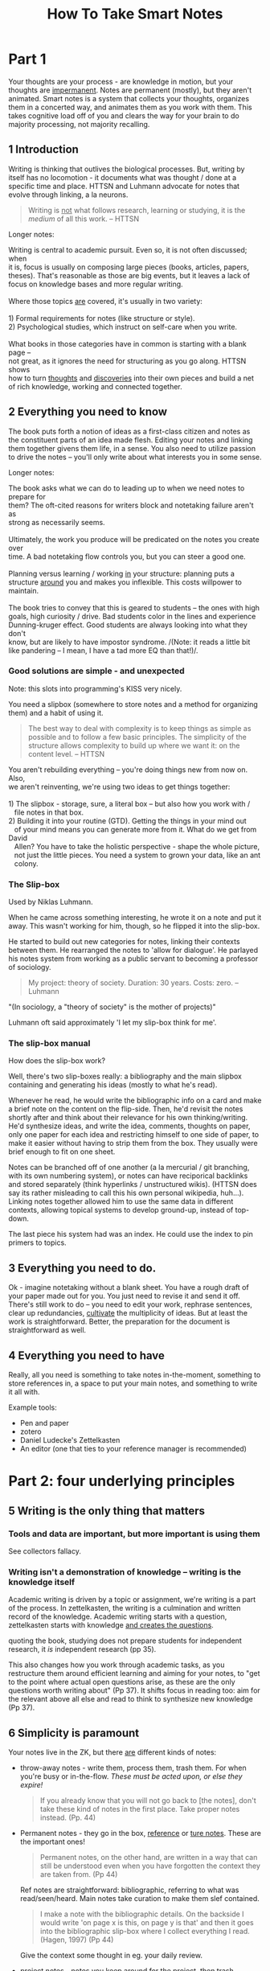 #+TITLE: How To Take Smart Notes
#+ROAM_ALIAS: "HTTSN"
#+FILETAGS: :data organization:notes:zettelkasten:knowledgebase:effective thinking:thinking:

* Part 1
:PROPERTIES:
:ID:       1f1f60ff-d7d7-48c7-a811-b98160dc54a8
:END:
Your thoughts are your process - are knowledge in motion, but your thoughts are
[[file:../20200306225841-impermanent.org][impermanent]]. Notes are permanent (mostly), but they aren't animated. Smart notes
is a system that collects your thoughts, organizes them in a concerted way, and
animates them as you work with them. This takes cognitive load off of you and
clears the way for your brain to do majority processing, not majority recalling.

** 1 Introduction
:PROPERTIES:
:ID:       5a90dd37-2568-465c-8dad-579009de9f4c
:END:
Writing is thinking that outlives the biological processes. But, writing by
itself has no locomotion - it documents what was thought / done at a specific
time and place. HTTSN and Luhmann advocate for notes that evolve through
linking, a la neurons.

#+BEGIN_QUOTE
Writing is _not_ what follows research, learning or studying, it is the /medium/
of all this work. -- HTTSN
#+END_QUOTE

Longer notes:
#+begin_verse
Writing is central to academic pursuit. Even so, it is not often discussed; when
it is, focus is usually on composing large pieces (books, articles, papers,
theses). That's reasonable as those are big events, but it leaves a lack of
focus on knowledge bases and more regular writing.

Where those topics _are_ covered, it's usually in two variety:

1) Formal requirements for notes (like structure or style).
2) Psychological studies, which instruct on self-care when you write.

What books in those categories have in common is starting with a blank page --
not great, as it ignores the need for structuring as you go along. HTTSN shows
how to turn _thoughts_ and _discoveries_ into their own pieces and build a net
of rich knowledge, working and connected together.
#+end_verse

** 2 Everything you need to know
:PROPERTIES:
:ID:       daeaa646-2773-4776-8678-f16a5192b6a5
:END:
The book puts forth a notion of ideas as a first-class citizen and notes as the
constituent parts of an idea made flesh. Editing your notes and linking them
together givens them life, in a sense. You also need to utilize passion to drive
the notes -- you'll only write about what interests you in some sense.

Longer notes:
#+begin_verse
The book asks what we can do to leading up to when we need notes to prepare for
them? The oft-cited reasons for writers block and notetaking failure aren't as
strong as necessarily seems.

Ultimately, the work you produce will be predicated on the notes you create over
time. A bad notetaking flow controls you, but you can steer a good one.

Planning versus learning / working _in_ your structure: planning puts a
structure _around_ you and makes you inflexible.  This costs willpower to
maintain.

The book tries to convey that this is geared to students -- the ones with high
goals, high curiosity / drive. Bad students color in the lines and experience
Dunning-kruger effect. Good students are always looking into what they don't
know, but are likely to have impostor syndrome. /(Note: it reads a little bit
like pandering -- I mean, I have a tad more EQ than that!)/.

#+end_verse

*** Good solutions are simple - and unexpected
:PROPERTIES:
:ID:       51a2ff9a-c155-4795-b2cf-fbd116847937
:END:
Note: this slots into programming's KISS very nicely.

You need a slipbox (somewhere to store notes and a method for organizing them)
and a habit of using it.

#+BEGIN_QUOTE
The best way to deal with complexity is to keep things as simple as possible and
to follow a few basic principles. The simplicity of the structure allows
complexity to build up where we want it: on the content level. -- HTTSN
#+END_QUOTE

#+begin_verse
You aren't rebuilding everything -- you're doing things new from now on. Also,
we aren't reinventing, we're using two ideas to get things together:

1) The slipbox - storage, sure, a literal box -- but also how you work with /
   file notes in that box.
2) Building it into your routine (GTD). Getting the things in your mind out
   of your mind means you can generate more from it. What do we get from David
   Allen? You have to take the holistic perspective - shape the whole picture,
   not just the little pieces. You need a system to grown your data, like an ant
   colony.

#+end_verse
*** The Slip-box
:PROPERTIES:
:ID:       92d186bb-6fa2-42b8-ad85-f408fbfa80a3
:END:
Used by Niklas Luhmann.

When he came across something interesting, he wrote it on a note and put it
away. This wasn't working for him, though, so he flipped it into the slip-box.

He started to build out new categories for notes, linking their contexts between
them. He rearranged the notes to 'allow for dialogue'. He parlayed his notes
system from working as a public servant to becoming a professor of sociology.

#+BEGIN_QUOTE
My project: theory of society. Duration: 30 years. Costs: zero. -- Luhmann
#+END_QUOTE
"(In sociology, a "theory of society" is the mother of projects)"

Luhmann oft said approximately 'I let my slip-box think for me'.

*** The slip-box manual
:PROPERTIES:
:ID:       a97617a0-1ad6-44e2-ad33-01451d8ef84d
:END:
How does the slip-box work?

Well, there's two slip-boxes really: a bibliography and the main slipbox
containing and generating his ideas (mostly to what he's read).

Whenever he read, he would write the bibliographic info on a card and make a
brief note on the content on the flip-side. Then, he'd revisit the notes shortly
after and think about their relevance for his own thinking/writing. He'd
synthesize ideas, and write the idea, comments, thoughts on paper, only one
paper for each idea and restricting himself to one side of paper, to make it
easier without having to strip them from the box. They usually were brief enough
to fit on one sheet.

Notes can be branched off of one another (a la mercurial / git branching, with
its own numbering system), or notes can have reciporical backlinks and stored
separately (think hyperlinks / unstructured wikis). (HTTSN does say its rather
misleading to call this his own personal wikipedia, huh...). Linking notes
together allowed him to use the same data in different contexts, allowing
topical systems to develop ground-up, instead of top-down.

The last piece his system had was an index. He could use the index to pin
primers to topics.
** 3 Everything you need to do.
:PROPERTIES:
:ID:       774d86a9-cd26-47b6-8ad8-7cfa2f1b0615
:END:
Ok - imagine notetaking without a blank sheet. You have a rough draft of your
paper made out for you. You just need to revise it and send it off. There's
still work to do -- you need to edit your work, rephrase sentences, clear up
redundancies, _cultivate_ the multiplicity of ideas. But at least the work is
straightforward. Better, the preparation for the document is straightforward as
well.
** 4 Everything you need to have
:PROPERTIES:
:ID:       5cbafa52-ecda-4c31-8adb-e8fd6c149db0
:END:
Really, all you need is something to take notes in-the-moment, something to
store references in, a space to put your main notes, and something to write it
all with.

Example tools:
- Pen and paper
- zotero
- Daniel Ludecke's Zettelkasten
- An editor (one that ties to your reference manager is recommended)
* Part 2: four underlying principles
:PROPERTIES:
:ID:       1128ea99-4719-4597-bfb0-3ee03e458e29
:END:
** 5 Writing is the only thing that matters
:PROPERTIES:
:ID:       005888b7-693f-41c2-b2da-9b3a5d5fdb57
:END:
*** Tools and data are important, but more important is using them
SCHEDULED: <2020-03-07 Sat>
:PROPERTIES:
:ID:       a4faf5de-a1cc-4f7f-a5fd-b60397335074
:END:

See collectors fallacy.

*** Writing isn't a demonstration of knowledge -- writing is the knowledge itself
SCHEDULED: <2020-03-07 Sat>
:PROPERTIES:
:ID:       aae7b0ca-fcfc-4848-8efc-bba89538e814
:END:

Academic writing is driven by a topic or assignment, we're writing is a part of the process. In zettelkasten, the writing is a culmination and written record of the knowledge. Academic writing starts with a question, zettelkasten starts with knowledge _and creates the questions_.

quoting the book, studying does not prepare students for independent research, it /is/ independent research (pp 35).

This also changes how you work through academic tasks, as you restructure them around efficient learning and aiming for your notes, to "get to the point where actual open questions arise, as these are the only questions worth writing about" (Pp 37). It shifts focus in reading too: aim for the relevant above all else and read to think to synthesize new knowledge (Pp 37).
** 6 Simplicity is paramount
:PROPERTIES:
:ID:       a5ead5bf-d7ae-4c72-b988-0f6c9df8798e
:END:
Your notes live in the ZK, but there _are_ different kinds of notes:
- throw-away notes - write them, process them, trash them. For when you're busy
  or in-the-flow. /These must be acted upon, or else they expire!/

  #+BEGIN_QUOTE
If you already know that you will not go back to [the notes], don't take these
kind of notes in the first place. Take proper notes instead. (Pp. 44)
  #+END_QUOTE

- Permanent notes - they go in the box, _reference_ or _ture notes_. These are
  the important ones!

  #+BEGIN_QUOTE
    Permanent notes, on the other hand, are written in a way that can still be
    understood even when you have forgotten the context they are taken from. (Pp 44)
  #+END_QUOTE

  Ref notes are straightforward: bibliographic, referring to what was
  read/seen/heard. Main notes take curation to make them slef contained.

  #+BEGIN_QUOTE
    I make a note with the bibliographic details. On the backside I would write
    'on page x is this, on page y is that' and then it goes into the
    bibliographic slip-box where I collect everything I read. (Hagen, 1997)
    (Pp 44)
  #+END_QUOTE

  Give the context some thought in eg. your daily review.

- project notes - notes you keep around for the project, then trash.

  Workspaces help with project notes quite a bit, as you can group permanent and
  non permanent datum.

It's important to consider what trash notes to transform to permanent, what
notes are permanent vs project, what's worth keeping. And don't let yourself
overbalance in any of these.
** 7 Nobody ever starts from scratch
:PROPERTIES:
:ID:       5603cb78-8778-4e12-8029-622d3ac0b9c0
:END:
The recommended path for study is to select a topic, narrow to something to
focus on down to a single question your research and analysis will address.
HTTSN suggests going in the opposite direction.

To know where to start, and plan research, and know what to read, (to eventually
write,) you probably have to know _something_ about the topic. Don't let a
generic plan try to guide you -- let things grow out of your interests and
develop from there.

ZK means you'll have information for generating questions, as well as
information to start with -- also gives us a wider view of possible topics,
instead of a narrow, dictated view.

Brainstorming is often suggested a  kickstarter, because - lacking a durable
record, you only have your brain anyway. It's problematic as it doesn't generate
information, moreso reminds of such.
** 8 Let the work carry you forward
:PROPERTIES:
:ID:       e58c7a57-124f-4deb-af8e-45ddacd5d0a8
:END:
* 6 steps to successful writing
** 9 Separate and interlocking tasks
*** Give each task your undivided attention
*** Multitasking is not a good idea
*** Give each task the right kind of attention
*** Become an expert instead of a planner
Experts use intuition that comes from learning, versus beginners needing to work
from plans/lessons. This leads teachers to mistaking familiarity with the plan
with expertise, BTW: experts adapt, beginners are great at following the steps.

In experts, the intuition is "an incorporated history of experience" (pp. 67).

Professional academic and nonfiction writing depends on feedback loops and
experience (pp 67), and so it depends on organizing practical aspects. The
slip-box doesn't tell you what to do, it gives you the structure to do the steps
when you need to do them.
*** Get closure
We need to save our short-term memory, the stack is small (7-9 discrete items)
(pp 68). But understanding the structure of data can help with remembering data
more efficiently -- understanding _is_ learning, and [[file:../20200319165200-understanding.org][understanding]] takes place
by connecting new ideas to other ideas -- just like the Zettelkasten.

**** The Zeigarnik effect
open tasks tend to occupy our short-term memory - until they are done (pp. 70).
Externalizing information gets it out of mind and allows you to move on to the
next thing, keeping the information from weighing on you. Fortunately, you don't
need to actually finish, you just need to write down the task to help dispel it.
This is the secret to [[file:~/org/20200319170100-gtd.org][GTD]]. The slip-box has the same secret:

1) Break down the big task of writing to smaller tasks,
2) itemize and record those in your Zettelkasten,
3) write down the outcome of your thinking esp. the connections to other things
4) Noting these things gives you a chance to return to them, and ideally stores
   it in the context which you thought about them.
*** Reduce the number of decisions
Attention, memory, and now willpower. TL;DR many consecutive decisions is
straining.

:ego_depetion_defined:
"We use the term _ego depletion_ to refer
to a temporary reduction in the self's capacity or willingness to engage in
volitional action (including controlling the environment, controlling the self,
making choices, or initiating action) caused by prior exercise of volition"
(pp 72).
:end:

Many things can eat at your willpower, things that happen to you, things you do.
Because Zettelkasten is a system, it removes a lot of the need to decide by
giving you all this structure.

Worth also referring to [[file:../20200319172400-triggers.org][Triggers]], which seems to cover very similar ground.
** 10 read for understanding
Ideas to consider: Deliberate practice and context through connections.
*** 10.1 Read with a pen+paper in hand

- write literature notes with _an eye to make connections_ with your other notes -- think able this datum in the other notes context.
- Adapt lit notes to the density of the subject -- simple? you may find situations where a whole book gets a single sentence. Flip side, the more complex, the denser the lit notes.

This tends to happen with new subjects as we are dining in more with new stuff. Take those big notes, don't skip em.
- a students approach to research reading might be too tool oriented (sq3r) and not methodical or considerate of the content of the text.

_The end goal is building your thoughts and capturing them in a permanent note, not summarizing the book_.

- consider taking notes by hand: this connects with thought better. It is slower and more permanent--it requires more thoughtfulness.

*** 10.2 keep an open mind

It's common to read and only see the things that agree with you -- confirmation bias. Everyone is susceptible, but scientists and researchers are encouraged to fight it and find critical ideas and information.

We want our writing system fight confirmation bias automatically. Remember, we're trying to generate ideas from the bottom-up, so when it comes to reading we:

- ensure we understand the text and our accurate about its contents,
-then we harvest insights and connect it in context to our own notes.

In the slip box, agreement is boring--conflict is attractive.
*** 10.3 Get the Gist
Concise summary takes deliberate practice. It requires you to _read_ and
_understand_ so that you may _synthesize_ your summary.

Recognizing the patterns of not just content, but the writing strategy of the
author, helps to cycle through quickly ("circle of virtuosity: Reading becomes
easier, we grasp the gist quicker" etc (pp 83)). That said, it requires the
reader to be responsible/accountable to themselves and use their judgment when
reading. Luhmann suggests that permanent notes help train towards that; by
rewriting what you read to your own words, you're shifting from rout copying to
synthesis, focusing on:

#+begin_quote
"frames, patterns and categories in the observations,
or the conditions/assumptions, which enable certain, but not other descriptions."
#+end_quote

Remember, this note-taking is thinking made durable, so your practice spills
over to other expressions, like your spoken descriptions and general critical
thinking.
*** 10.4 Learn to read
If you can't explain it simply, you don't understand it (cf. Feynman). Permanent
notes are the same -- it just turns out you're explaining it to yourself in the
future, after you've forgotten all this crap.

Avoid 'familiarity' by reading and re-reading. Instead, as you read, record
notes and your own thoughts. This counteracts the 'exposure effect' -- where you
start associating with what you're reading, instead of just reading and
understanding. Translating your notes into permanent notes tests whether or not
you really understand it -- and again, this takes deliberate practice.
*** 10.5 Learn by reading
Learning requires deliberate practice and a concerted effort. The reason for
this is that you must understand what you're reading, which will require
thinking carefully about the text. Instead of re-reading a text for
comprehension Ahrens recommends elaboration -- in this context, putting what
you've learned or understood into your own words, and connecting it to other
knowledge.

Working with a slip-box doesn't mean you put the data there and forget it.
Remember, you're sieving the knowledge through your wetware first. Instead, it's
just a external storage for accumulated datum.

In conclusion, the slipbox is an external store for the data and the connections
between them, but your brain is the think processing. Working through the
processes here will help to train both.
** 11 Take smart notes
*** Intro
When you read, try to make connections. It's useful to  read a text with the
/text's/ context in mind as well as /other/ possible contexts -- and consider
what is being left unsaid in the current context. The process of creating
permanent notes should help to encapsulate what's needed to understand that
context while providing a means for the information to stand alone.
*** 11.1 Make a career one note at a time
Many writers over the years (ie. Anthony Trollope) suggest writing with a goal
of `N` pages a day. This isn't well suited for academic or nonficiton writing.
Ahrens recommends instead measuring by notes you're producing -- those represent
the sum of reading research, understanding and synthesizing.
*** 11.2 Think outside the brain
Literature notes are deliberate practice testing our undertanding of a text, and
extracting the gist into our own words more strongly checks that we understand
it. Permanent notes are a give-me-the-proof style of verification that we /know
what we're talking about/. Writing gives us the distance to judge this at least
somewhat impartially.

By writing perm. notes with an eye to your current notes, you can consider more
datum and ideas than you would be able to with your brain alone -- critical also
as the brain lies through rationalization (built for jumping to conclusions).

#+begin_quote
It is not possible to think systematically without writing (pp 94).
#+end_quote

#+begin_quote
No, it's not a record, not really. It's working. You have to work on paper, and
this is the paper. -- Feynman (pp 95)
#+end_quote

The thinking cannot be made external without connecting it.

One way to embed the notes in the slipbox's context is explicitly naming why
it's important for your own thought. Once you can state that information
plainly, you can form connections by question. For example, if you state the
importance of the topic, you can work off of 'why?' and 'is there prior art?',
'doesn't this fit with this topic', etc.

Making these questions and possible connections explicit makes the context
itself.
*** 11.3 Learn by not trying
Literature notes -- stand-alone ideas -- need to be transferred into the
slip-box context by becoming permanent notes; this also frees our mind from
holding onto that information, letting it be freer. This is important (see
Solomon Shereshevsky) as retaining that information verbatim (or close enough)
enslaves that portion of mind to retention, not elaboration/creativity. A good
goal is to shift from storage to recall -- a focus on connecting to meaningful
contexts is more likely to increase recall.
*** 11.4 Adding permanent notes to the slip-box
1. Notes should be filed behind the note that directly refers to them, or the last
   note. "The Zettelkasten" software can automatically number notes as needed
   (note: org-roam has `org-roam-insert` for cases where a new note grows from an
   old one).
2. Add links to other notes or link from the new note to other notes.
3. Make sure to add the note to the index as appropriate.
4. Build your net of mental models!
** 12 Develop Ideas
New notes in the zettelkasten should reference others, though that's not really
possible at first. When they do, you can file it behind notes. for example:

- Say you have an existent note 21, and you're filing a note behind that. You'd
  number it 22.
- However, if 22 was already created, you'd still put it behind 21 and number it
  21a.

Digital notes are easier, numbering and sequencing happen automatically.

Sequences of notes are the backbone of *text development*, blending abstract
and topic orderings.

Remember, the slip-box isn't a collection of knowledge, it's thinking. Fill gaps
where it's relevant to your project, not every hole you see.
*** 12.1 Develop topics
Once added, a note needs to be locate-able -- so we use an index. Luhmann used a
typewriter on an index card, we can use keywords. Luhmann would add 1-2 note
refs next to a given keyword on the index. Why not more? Because this isn't a
collection of notes, it's thinking -- a full index would mean more thinking on
you, instead it should be on the slip-box. The slip-box surprises because of
connections -- having a few well-selected notes in the index per-keyword is a
good enough breadcrumb, pointing from 'just a list' to interconnected ideas.

Organization of topics and subtopics comes out of our thinking and so generally
lives in the notes, too. Given that, a hierarchy of topics could just be another
note, one that is linked by the index. When it becomes stale, write a new one
and update the references to the old note (much easier with digital notes/git).

Think carefully about how you choose keywords -- don't categorize with keywords,
but point towards some other note or datum in your ZK. This can help to drive
new insight in your ZK as you file the note.

*This is important and can't be automated away -- it's thinking!*
*** 12.2 Make Smart connections
Digital tools may make links and backlinks easy, but it's still important to
think about where to make cross-references. Luhmann used 4 basic types of Xref
in his slip-box.

1. Links to *overviews* of a given topic. Usually linked from the index, it's the
   entrypoint for topics that have gotten big enough to need them. It's common to
   link to other relevant notes, usually with a short primer ("`gke` has more
   information on the open-source scheduler implementing foo", or "home tidying:
   `life-changing magic of tidying up`."). This overview can evolve over time and
   the updated version referenced from the index/the previous incarnation (Note:
   I'd think version-control would help with this, but it would hide previous
   incarnations).
2. Linking to the local cluster of notes. This is more helpful when you're
   talking pen & paper, and subtopics might be a ways away from the overview
   page.
3. links that indicate which note is a follow-up/point to the follow ups. We can
   do this automatically in the digital notes.
4. note-to-note links. They don't have the functional use of the above, but
   instead indicates connections -- 'weak links'.

 Making these links is an important part of note-taking, and fortunately there's
   a straightforward way to discover them -- walk the slip-box itself. Adding
   these links builds the slip-box -- from our thinking -- which in turn shapes
   our future thinking. Developing your thoughts means that new thoughts are
   growing among stronger datum, instead of what happens to be on your mind only.

   #+begin_quote
    The slip-box is like a well-informed but down-to-earth communication partner
    who keeps us grounded. IF we try to feed it some lofty ideas, it will force
    us to check first: What is the reference? How does that connect to the facts
    and the ideas you already have? (Pp 115)
   #+end_quote

*** 12.3 Compare, Correct and Differentiate
Because a slip-box is immutable (or durable, at least) you'll know if you
re-discover an idea. This is important as it lets you analyze with the benefit
of time and/or see if a different viewpoint (ie a different author) give you new
insight on the idea -- perhaps you can find the small differences between 2
viewpoints.

Comparison also lets us find contradictions, paradoxes, oppositions, which build
insight. Reconciliation gives you an opportunity to learn, and thus contribute
back to the slip-box and solve the problem. A paradox may mean we need more
understanding to resolve it. oppositions provide contrast and competition, which
can lead to new ideas.

Review of information can lead to scrutinizing your notes for stronger
information -- with new information, you may see your previous notes in a new
light.

Finally, the slip-box provides structure and durability that should ideally keep
us from biasing towards fresh information.
*** 12.4 Assemble a Toolbox for Thinking
Science and thinking is pragmatic -- and many mental models are surprisingly
useful in multiple, unrelated contexts. A broad toolbox for thinking is good not
just for academics but for everyday life[fn:1]. Charlie Munger (right-hand to
Warren Buffet/Berksire Hathaway) suggests searching for the most powerful
concepts and grokking them. Once integrated and used, you gain benefits from
them (eg. new insights). These are tools for learning.

These models help you learn and understand rapidly -- more so than knowing all
the facts of a thing. The structure of the slip-box encourages this by removing
the burden of memory. It also drives you through various steps that help to
forge information (elaboration) and make it useful in various contexts (spacing,
variation) whether we're looking for it (retrieval) or stumble upon it
(contextual interference).
*** 12.5 Use the Slip-Box as a Creativity Machine.
**** Eureka moments aren't magic :inspiration:deliberate_practice:fake_it_til_you_make_it:experience:
Every "Eureka" moment may appear as some flash of brilliance, but in reality
they are almost always the culmination of previous work. Fluency with your tools
helps enable this kind of breakthrough, though. You'll need hard work before you
can intuit solutions/procedures for problems. Practice is much more thorough
than what we put into words -- this is especially true with the slip-box;
learning to work with it can lead to an instinct for finding information and
knowing which information to use.
**** Intuition the distillation of experience :intuition:trust_your_gut:unconscious_mind:uncouncious_learner:
#+begin_quote
But intuition is not the opposition to rationality and knowledge, it is rather
the incorporated, practical side of our intellectual endeavors, the sedimented
experience on which we build our conscious, explicit knowledge (cf. Ahrens 2014).
#+end_quote

Your intuition is you, just a part of you that you can't explain -- and it's built on
your previous knowledge and experiences. It should live alongside your rational, conscious
mind; don't discard it (but also be critical of its directions).

Steven Johnson coined this 'eureka' the "slow hunch", and suggests you need a
space where you can collaborate and experiment to harness it. In a way, the
slip-box fits this alongside eg. the laboratory.
**** Incremental development to Eureka
As mentioned, Eureka moments aren't magic, but are built on previous research. A
key to progress is finding the small differences -- the subtleties -- in your
work and between otherwise similar concepts or connections. Comparing 'new' data
vs. the slip-box can lay the differences bare.
*** 12.6 Think inside the box
**** Rebasing ideas into new contexts for love and profit
Ideas can interact by "playing and tinkering" with them in the slip-box. Ahrens
has advice for this: first, you have to pull the information out of it's current
context. We do this through abstraction (pulling the note from specific context
to nonspecific, theoretical) and re-specification (applying it to the context).

Abstraction is something we use in the everyday; in a sense, we use it whenever
we relate to something on a emotional level or when we make connections between
things. Abstraction is also a useful tool for solving problems (eg. by taking
previously known applications of a thing and using it in a novel way).

Once abstracted and re-specified, we have the structure of the slip-box to file
the rebased information into a new tree/context, giving the idea new life in a
new context.
**** Defeating lack of data
Our brains tend to categorize things _within_ the already-known context, even if
the data doesn't really fit. We then need ways to break out of this -- "The 5
Elements of Effective thinking" authors Edward B. Burger and Michael Starbird
have some strategies.

- _Feedback loops_: you need a way to confront paradox, conflict etc. Also, you
  need to keep a focus on the subject (that doesn't skew with time). The
  structure of the slip-box is already great for these.
- _Verify your observations_: Don't take the first look at face value. Describe
  your observation plainly and factually, recheck if needed. This is worth
  highlighting; for the most part, people don't see things as they are -- their
  brain kicks in early and rationalizes or explains what they're seeing. This
  happens on the street, and it happens when you read too -- you don't see ink,
  then, letters, then words etc. you project the meaning behind them as you
  read. So as you read, revise your understanding. _beware the inclination that
  you're open-minded_: you're just as susceptible, but you don't think you are.

  You may not have a technique for dealing with this, but train yourself to ask
  "what's missing"? Take survivorship bias: "the victors write history". A look
  at all the successes doesn't really tell you how to succeed, nor does it say
  how not to fail (the latter being much more important for finding success). So
  how to deal with this? Try asking questions like "what if?" and thinking
  through alternatives on a topic.
**** Simple is powerful
Take simple ideas seriously. That means that you don't take it at surface value.

#+begin_example
A stock doesn't just generate money, it's a stake in a company, so you
shouldn't decide what to buy based on cash price, but on price vs. value -- with
an understanding of what reality that company lives in.
#+end_example

Don't over-complicate things, deal with the actual thing's complexity. Because
understanding a simple thing correctly could make all the difference.
*** 12.7 Facilitate Creativity through Restrictions

* Footnotes

[fn:1] more so as we move towards a data-driven future -- jm
